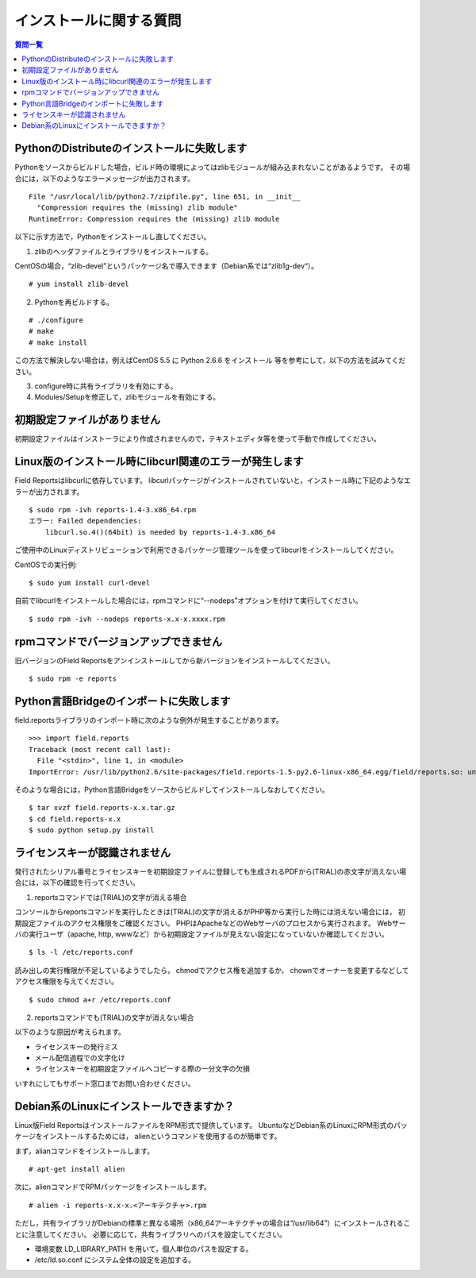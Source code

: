 インストールに関する質問
========================

.. contents:: 質問一覧
   :local:

PythonのDistributeのインストールに失敗します
--------------------------------------------
 
Pythonをソースからビルドした場合，ビルド時の環境によってはzlibモジュールが組み込まれないことがあるようです。
その場合には，以下のようなエラーメッセージが出力されます。

::

    File "/usr/local/lib/python2.7/zipfile.py", line 651, in __init__
      "Compression requires the (missing) zlib module"
    RuntimeError: Compression requires the (missing) zlib module

以下に示す方法で，Pythonをインストールし直してください。
 
(1) zlibのヘッダファイルとライブラリをインストールする。

CentOSの場合，“zlib-devel”というパッケージ名で導入できます（Debian系では“zlib1g-dev“）。

::

    # yum install zlib-devel
 
(2) Pythonを再ビルドする。

::

    # ./configure
    # make
    # make install
 
この方法で解決しない場合は，例えばCentOS 5.5 に Python 2.6.6 をインストール 等を参考にして，以下の方法を試みてください。

(3) configure時に共有ライブラリを有効にする。

(4) Modules/Setupを修正して，zlibモジュールを有効にする。

初期設定ファイルがありません
----------------------------

初期設定ファイルはインストーラにより作成されませんので，テキストエディタ等を使って手動で作成してください。

Linux版のインストール時にlibcurl関連のエラーが発生します
--------------------------------------------------------

Field Reportsはlibcurlに依存しています。
libcurlパッケージがインストールされていないと，インストール時に下記のようなエラーが出力されます。

::

    $ sudo rpm -ivh reports-1.4-3.x86_64.rpm
    エラー: Failed dependencies:
        libcurl.so.4()(64bit) is needed by reports-1.4-3.x86_64

ご使用中のLinuxディストリビューションで利用できるパッケージ管理ツールを使ってlibcurlをインストールしてください。
 
CentOSでの実行例::

    $ sudo yum install curl-devel
 
自前でlibcurlをインストールした場合には，rpmコマンドに“--nodeps”オプションを付けて実行してください。

::

    $ sudo rpm -ivh --nodeps reports-x.x-x.xxxx.rpm

rpmコマンドでバージョンアップできません
----------------------------------------

旧バージョンのField Reportsをアンインストールしてから新バージョンをインストールしてください。

::

    $ sudo rpm -e reports

Python言語Bridgeのインポートに失敗します
----------------------------------------

field.reportsライブラリのインポート時に次のような例外が発生することがあります。

::

    >>> import field.reports
    Traceback (most recent call last):
      File "<stdin>", line 1, in <module>
    ImportError: /usr/lib/python2.6/site-packages/field.reports-1.5-py2.6-linux-x86_64.egg/field/reports.so: undefined symbol: PyUnicodeUCS2_AsUTF8String

そのような場合には，Python言語Bridgeをソースからビルドしてインストールしなおしてください。

::

    $ tar xvzf field.reports-x.x.tar.gz
    $ cd field.reports-x.x
    $ sudo python setup.py install

ライセンスキーが認識されません
------------------------------

発行されたシリアル番号とライセンスキーを初期設定ファイルに登録しても生成されるPDFから(TRIAL)の赤文字が消えない場合には，以下の確認を行ってください。

(1) reportsコマンドでは(TRIAL)の文字が消える場合

コンソールからreportsコマンドを実行したときは(TRIAL)の文字が消えるがPHP等から実行した時には消えない場合には， 初期設定ファイルのアクセス権限をご確認ください。
PHPはApacheなどのWebサーバのプロセスから実行されます。
Webサーバの実行ユーザ（apache, http, wwwなど）から初期設定ファイルが見えない設定になっていないか確認してください。

::

    $ ls -l /etc/reports.conf

読み出しの実行権限が不足しているようでしたら， chmodでアクセス権を追加するか， chownでオーナーを変更するなどしてアクセス権限を与えてください。

::

    $ sudo chmod a+r /etc/reports.conf

(2) reportsコマンドでも(TRIAL)の文字が消えない場合

以下のような原因が考えられます。

- ライセンスキーの発行ミス
- メール配信過程での文字化け
- ライセンスキーを初期設定ファイルへコピーする際の一分文字の欠損

いすれにしてもサポート窓口までお問い合わせください。

Debian系のLinuxにインストールできますか？
-----------------------------------------

Linux版Field ReportsはインストールファイルをRPM形式で提供しています。
UbuntuなどDebian系のLinuxにRPM形式のパッケージをインストールするためには，
alienというコマンドを使用するのが簡単です。

まず，alianコマンドをインストールします。

::

    # apt-get install alien

次に，alienコマンドでRPMパッケージをインストールします。

::

    # alien -i reports-x.x-x.<アーキテクチャ>.rpm

ただし，共有ライブラリがDebianの標準と異なる場所（x86_64アーキテクチャの場合は“/usr/lib64”）にインストールされることに注意してください。
必要に応じて，共有ライブラリへのパスを設定してください。

- 環境変数 LD_LIBRARY_PATH を用いて，個人単位のパスを設定する。
- /etc/ld.so.conf にシステム全体の設定を追加する。

